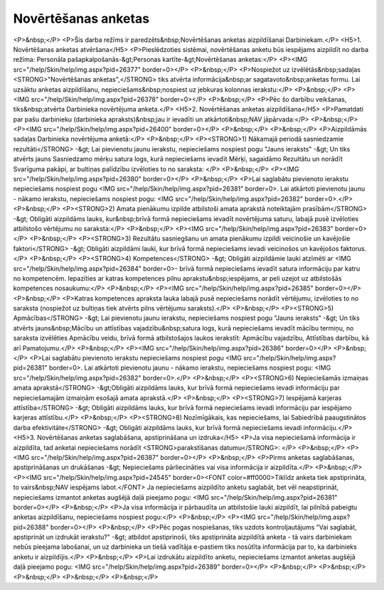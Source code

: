 .. 5191 ========================Novērtēšanas anketas======================== <P>&nbsp;</P>
<P>Šis darba režīms ir paredzēts&nbsp;Novērtēšanas anketas aizpildīšanai Darbiniekam.</P>
<H5>1. Novērtēšanas anketas atvēršana</H5>
<P>Pieslēdzoties sistēmai, novērtēšanas anketu būs iespējams aizpildīt no darba režīma: Personāla pašapkalpošanās-&gt;Personas kartīte-&gt;Novērtēšanas anketas:</P>
<P><IMG src="/help/Skin/help/img.aspx?pid=26377" border=0></P>
<P>&nbsp;</P>
<P>Nospiežot uz izvēlētās&nbsp;sadaļas <STRONG>"Novērtēšanas anketas",</STRONG> tiks atvērta informācija&nbsp;ar sagatavoto&nbsp;anketas formu. Lai uzsāktu anketas aizpildīšanu, nepieciešams&nbsp;nospiest uz jebkuras kolonnas ierakstu:</P>
<P>&nbsp;</P>
<P><IMG src="/help/Skin/help/img.aspx?pid=26378" border=0></P>
<P>&nbsp;</P>
<P>Pēc šo darbību veikšanas, tiks&nbsp;atvērta Darbinieka novērtējuma anketa.</P>
<H5>2. Novērtēšanas anketas aizpildīšana</H5>
<P>Pamatdati par pašu darbinieku (darbinieka apraksts)&nbsp;jau ir ievadīti un atkārtoti&nbsp;NAV jāpārvada:</P>
<P>&nbsp;</P>
<P><IMG src="/help/Skin/help/img.aspx?pid=26400" border=0></P>
<P>&nbsp;</P>
<P>&nbsp;</P>
<P>Aizpildāmās sadaļas Darbinieka novērtējuma anketā:</P>
<P>&nbsp;</P>
<P><STRONG>1) Nākamajā periodā sasniedzamie rezultāti</STRONG> -&gt; Lai pievienotu jaunu ierakstu, nepieciešams nospiest pogu "Jauns ieraksts" -&gt; Un tiks atvērts jauns Sasniedzamo mērķu satura logs, kurā nepieciešams ievadīt Mērķi, sagaidāmo Rezultātu un norādīt Svarīguma pakāpi, ar bultiņas palīdzību izvēloties to no saraksta: </P>
<P>&nbsp;</P>
<P><IMG src="/help/Skin/help/img.aspx?pid=26380" border=0></P>
<P>&nbsp;</P>
<P>Lai saglabātu pievienoto ierakstu nepieciešams nospiest pogu <IMG src="/help/Skin/help/img.aspx?pid=26381" border=0>. Lai atkārtoti pievienotu jaunu - nākamo ierakstu, nepieciešams nospiest pogu: <IMG src="/help/Skin/help/img.aspx?pid=26382" border=0>.</P>
<P>&nbsp;</P>
<P><STRONG>2) Amata pienākumu izpilde atbilstoši amata aprakstā noteiktajām prasībām</STRONG> -&gt; Obligāti aizpildāms lauks, kur&nbsp;brīvā formā nepieciešams ievadīt novērtējuma saturu, labajā pusē izvēloties atbilstošo vērtējumu no saraksta:</P>
<P>&nbsp;</P>
<P><IMG src="/help/Skin/help/img.aspx?pid=26383" border=0></P>
<P>&nbsp;</P>
<P><STRONG>3) Rezultātu sasniegšanu un amata pienākumu izpildi veicinošie un kavējošie faktori</STRONG> -&gt; Obligāti aizpildāmi lauki, kur brīvā formā nepieciešams ievadi veicinošos un kavējošos faktorus.</P>
<P>&nbsp;</P>
<P><STRONG>4) Kompetences</STRONG> -&gt; Obligāti aizpildāmie lauki atzīmēti ar <IMG src="/help/Skin/help/img.aspx?pid=26384" border=0>- brīvā formā nepieciešams ievadīt satura informāciju par katru no kompetencēm. Iepazīties ar katras kompetences pilnu aprakstu&nbsp;iespējams, ar peli uzejot uz atbilstošās kompetences nosaukumu:</P>
<P>&nbsp;</P>
<P><IMG src="/help/Skin/help/img.aspx?pid=26385" border=0></P>
<P>&nbsp;</P>
<P>Katras kompetences apraksta lauka labajā pusē nepieciešams norādīt vērtējumu, izvēloties to no saraksta (nospiežot uz bultiņas tiek atvērts pilns vērtējumu saraksts).</P>
<P>&nbsp;</P>
<P><STRONG>5) Apmācības</STRONG> -&gt; Lai pievienotu jaunu ierakstu, nepieciešams nospiest pogu "Jauns ieraksts" -&gt; Un tiks atvērts jauns&nbsp;Mācību un attīstības vajadzību&nbsp;satura logs, kurā nepieciešams ievadīt mācību termiņu, no saraksta izvēlēties Apmācību veidu, brīvā formā atbilstošajos laukos ierakstīt: Apmācību vajadzību, Attīstības darbību, kā arī Pamatojumu.</P>
<P>&nbsp;</P>
<P><IMG src="/help/Skin/help/img.aspx?pid=26386" border=0></P>
<P>&nbsp;</P>
<P>Lai saglabātu pievienoto ierakstu nepieciešams nospiest pogu <IMG src="/help/Skin/help/img.aspx?pid=26381" border=0>. Lai atkārtoti pievienotu jaunu - nākamo ierakstu, nepieciešams nospiest pogu: <IMG src="/help/Skin/help/img.aspx?pid=26382" border=0>.</P>
<P>&nbsp;</P>
<P><STRONG>6) Nepieciešamās izmaiņas amata aprakstā</STRONG> -&gt;Obligāti aizpildāms lauks, kur brīvā formā nepieciešams ievadi informāciju par nepieciešamajām izmaiņām esošajā amata aprakstā.</P>
<P>&nbsp;</P>
<P><STRONG>7) Iespējamā karjeras attīstība</STRONG> -&gt; Obligāti aizpildāms lauks, kur brīvā formā nepieciešams ievadi informāciju par iespējamo karjeras attīstību.</P>
<P>&nbsp;</P>
<P><STRONG>8) Nozīmīgākais, kas nepieciešams, lai Sabiedrībā paaugstinātos darba efektivitāte</STRONG> -&gt; Obligāti aizpildāms lauks, kur brīvā formā nepieciešams ievadi informāciju.</P>
<H5>3. Novērtēšanas anketas saglabāšana, apstiprināšana un izdruka</H5>
<P>Ja visa nepieciešamā informācija ir aizpildīta, tad anketai nepieciešams norādīt <STRONG>parakstīšanas datumu</STRONG>: </P>
<P>&nbsp;</P>
<P><IMG src="/help/Skin/help/img.aspx?pid=26387" border=0></P>
<P>&nbsp;</P>
<P>Pirms anketas saglabāšanas, apstiprināšanas un drukāšanas -&gt; Nepieciešams pārliecināties vai visa informācija ir aizpildīta.</P>
<P>&nbsp;</P>
<P><IMG src="/help/Skin/help/img.aspx?pid=24545" border=0><FONT color=#ff0000>Tiklīdz anketa tiek apstiprināta, to vairs&nbsp;NAV iespējams labot.</FONT> Ja nepieciešams aizpildīto anketu saglabāt, bet vēl neapstiprināt, nepieciešams izmantot anketas augšējā daļā pieejamo pogu: <IMG src="/help/Skin/help/img.aspx?pid=26381" border=0></P>
<P>&nbsp;</P>
<P>Ja visa informācija ir pārbaudīta un atbilstošie lauki aizpildīt, lai pilnībā pabeigtu anketas aizpildīšanu, nepieciešams nospiest pogu:</P>
<P>&nbsp;</P>
<P><IMG src="/help/Skin/help/img.aspx?pid=26388" border=0></P>
<P>&nbsp;</P>
<P>Pēc pogas nospiešanas, tiks uzdots kontroljautājums "Vai saglabāt, apstiprināt un izdrukāt ierakstu?" -&gt; atbildot apstiprinoši, tiks apstiprināta aizpildītā anketa - tā vairs darbiniekam nebūs pieejama labošanai, un uz darbinieka un tiešā vadītāja e-pastiem tiks nosūtīta informācija par to, ka darbinieks anketu ir aizpildījis.</P>
<P>&nbsp;</P>
<P>Lai izdrukātu aizpildīto anketu, nepieciešams izmantot anketas augšējā daļā pieejamo pogu: <IMG src="/help/Skin/help/img.aspx?pid=26389" border=0></P>
<P>&nbsp;</P>
<P>&nbsp;</P>
<P>&nbsp;</P>
<P>&nbsp;</P>
<P>&nbsp;</P> 